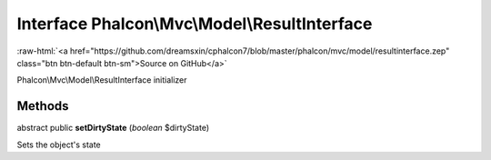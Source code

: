 Interface **Phalcon\\Mvc\\Model\\ResultInterface**
==================================================

.. role:: raw-html(raw)
   :format: html

:raw-html:`<a href="https://github.com/dreamsxin/cphalcon7/blob/master/phalcon/mvc/model/resultinterface.zep" class="btn btn-default btn-sm">Source on GitHub</a>`

Phalcon\\Mvc\\Model\\ResultInterface initializer


Methods
-------

abstract public  **setDirtyState** (*boolean* $dirtyState)

Sets the object's state



